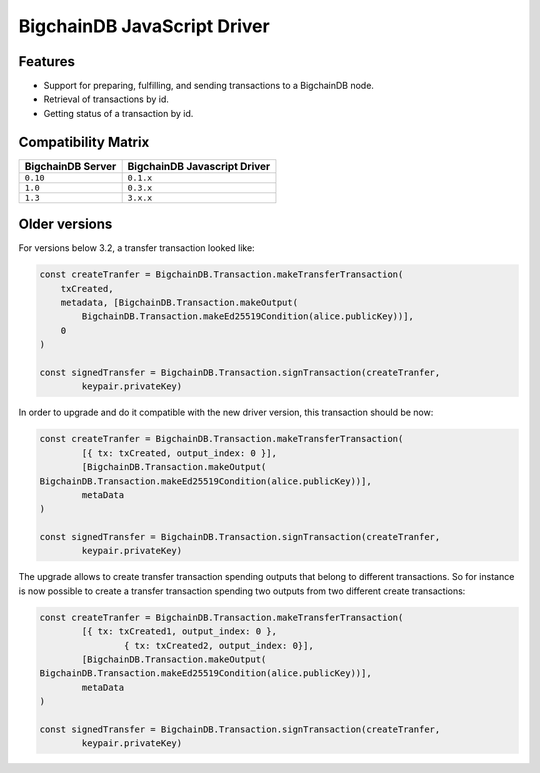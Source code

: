 BigchainDB JavaScript Driver
============================

.. image:: https://img.shields.io/npm/v/bigchaindb-driver.svg
			:target: https://www.npmjs.com/package/bigchaindb-driver

.. image:: https://codecov.io/gh/bigchaindb/js-bigchaindb-driver/branch/master/graph/badge.svg
			:target: https://codecov.io/gh/bigchaindb/js-bigchaindb-driver

.. image:: https://img.shields.io/badge/js-ascribe-39BA91.svg
			:target: https://github.com/ascribe/javascript

.. image:: https://travis-ci.org/bigchaindb/js-bigchaindb-driver.svg?branch=master
			:target: https://travis-ci.org/bigchaindb/js-bigchaindb-driver

.. image:: https://badges.greenkeeper.io/bigchaindb/js-bigchaindb-driver.svg
			:target: https://greenkeeper.io/

Features
--------

* Support for preparing, fulfilling, and sending transactions to a BigchainDB
  node.
* Retrieval of transactions by id.
* Getting status of a transaction by id.

Compatibility Matrix
--------------------

+-----------------------+----------------------------------+
| **BigchainDB Server** | **BigchainDB Javascript Driver** |
+=======================+==================================+
| ``0.10``              | ``0.1.x``                        |
+-----------------------+----------------------------------+
| ``1.0``               | ``0.3.x``                        |
+-----------------------+----------------------------------+
| ``1.3``               | ``3.x.x``                        |
+-----------------------+----------------------------------+


Older versions
--------------------
For versions below 3.2, a transfer transaction looked like:

.. code-block:: js

	const createTranfer = BigchainDB.Transaction.makeTransferTransaction(
	    txCreated,
	    metadata, [BigchainDB.Transaction.makeOutput(
	        BigchainDB.Transaction.makeEd25519Condition(alice.publicKey))],
	    0
	)

	const signedTransfer = BigchainDB.Transaction.signTransaction(createTranfer,
		keypair.privateKey)


In order to upgrade and do it compatible with the new driver version, this
transaction should be now:

.. code-block:: js

	const createTranfer = BigchainDB.Transaction.makeTransferTransaction(
		[{ tx: txCreated, output_index: 0 }],
		[BigchainDB.Transaction.makeOutput(
        BigchainDB.Transaction.makeEd25519Condition(alice.publicKey))],
		metaData
	)

	const signedTransfer = BigchainDB.Transaction.signTransaction(createTranfer,
		keypair.privateKey)


The upgrade allows to create transfer transaction spending outputs that belong
to different transactions. So for instance is now possible to create a transfer 
transaction spending two outputs from two different create transactions:


.. code-block:: js

	const createTranfer = BigchainDB.Transaction.makeTransferTransaction(
		[{ tx: txCreated1, output_index: 0 },
			{ tx: txCreated2, output_index: 0}],
		[BigchainDB.Transaction.makeOutput(
        BigchainDB.Transaction.makeEd25519Condition(alice.publicKey))],
		metaData
	)

	const signedTransfer = BigchainDB.Transaction.signTransaction(createTranfer,
		keypair.privateKey)
